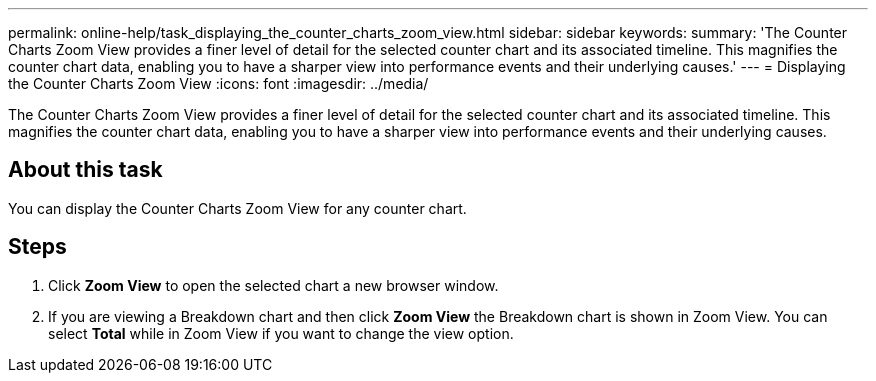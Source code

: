 ---
permalink: online-help/task_displaying_the_counter_charts_zoom_view.html
sidebar: sidebar
keywords: 
summary: 'The Counter Charts Zoom View provides a finer level of detail for the selected counter chart and its associated timeline. This magnifies the counter chart data, enabling you to have a sharper view into performance events and their underlying causes.'
---
= Displaying the Counter Charts Zoom View
:icons: font
:imagesdir: ../media/

[.lead]
The Counter Charts Zoom View provides a finer level of detail for the selected counter chart and its associated timeline. This magnifies the counter chart data, enabling you to have a sharper view into performance events and their underlying causes.

== About this task

You can display the Counter Charts Zoom View for any counter chart.

== Steps

. Click *Zoom View* to open the selected chart a new browser window.
. If you are viewing a Breakdown chart and then click *Zoom View* the Breakdown chart is shown in Zoom View. You can select *Total* while in Zoom View if you want to change the view option.
